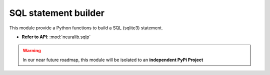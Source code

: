 SQL statement builder
=====================
This module provide a Python functions to build a SQL (sqlite3) statement.

- **Refer to API**: :mod:`neuralib.sqlp`

.. warning::

   In our near future roadmap, this module will be isolated to an **independent PyPi Project**